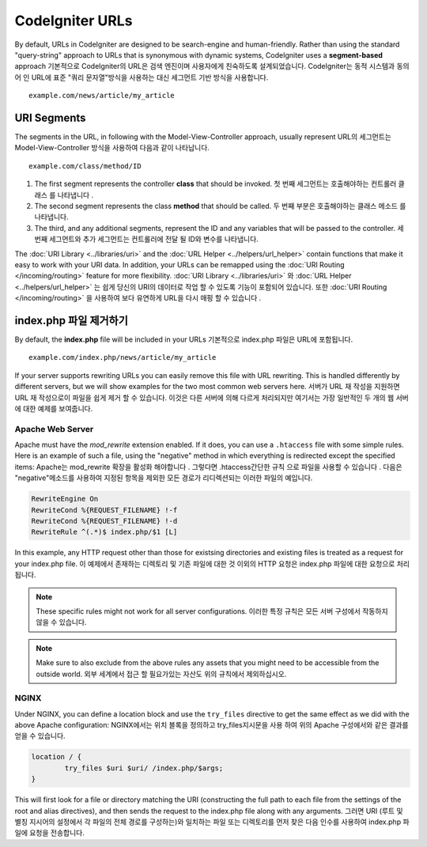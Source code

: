 ################
CodeIgniter URLs
################

By default, URLs in CodeIgniter are designed to be search-engine and human-friendly. Rather than using the standard
"query-string" approach to URLs that is synonymous with dynamic systems, CodeIgniter uses a **segment-based** approach
기본적으로 CodeIgniter의 URL은 검색 엔진이며 사용자에게 친숙하도록 설계되었습니다. CodeIgniter는 동적 시스템과 동의어 인 URL에 표준 "쿼리 문자열"방식을 사용하는 대신 세그먼트 기반 방식을 사용합니다.

::

	example.com/news/article/my_article

URI Segments
============

The segments in the URL, in following with the Model-View-Controller approach, usually represent
URL의 세그먼트는 Model-View-Controller 방식을 사용하여 다음과 같이 나타납니다.

::

	example.com/class/method/ID

1. The first segment represents the controller **class** that should be invoked.
   첫 번째 세그먼트는 호출해야하는 컨트롤러 클래스 를 나타냅니다 .
2. The second segment represents the class **method** that should be called.
   두 번째 부분은 호출해야하는 클래스 메소드 를 나타냅니다.
3. The third, and any additional segments, represent the ID and any variables that will be passed to the controller.
   세 번째 세그먼트와 추가 세그먼트는 컨트롤러에 전달 될 ID와 변수를 나타냅니다.

The :doc:`URI Library <../libraries/uri>` and the :doc:`URL Helper <../helpers/url_helper>` contain functions that make it easy
to work with your URI data. In addition, your URLs can be remapped using the :doc:`URI Routing </incoming/routing>`
feature for more flexibility.
:doc:`URI Library <../libraries/uri>` 와 :doc:`URL Helper <../helpers/url_helper>` 는 쉽게 당신의 URI의 데이터로 작업 할 수 있도록 기능이 포함되어 있습니다. 또한 :doc:`URI Routing </incoming/routing>` 을 사용하여 보다 유연하게 URL을 다시 매핑 할 수 있습니다 .

index.php 파일 제거하기
===========================

By default, the **index.php** file will be included in your URLs
기본적으로 index.php 파일은 URL에 포함됩니다.

::

	example.com/index.php/news/article/my_article

If your server supports rewriting URLs you can easily remove this file with URL rewriting. This is handled differently
by different servers, but we will show examples for the two most common web servers here.
서버가 URL 재 작성을 지원하면 URL 재 작성으로이 파일을 쉽게 제거 할 수 있습니다. 이것은 다른 서버에 의해 다르게 처리되지만 여기서는 가장 일반적인 두 개의 웹 서버에 대한 예제를 보여줍니다.

Apache Web Server
-----------------

Apache must have the *mod_rewrite* extension enabled. If it does, you can use a ``.htaccess`` file with some simple rules.
Here is an example of such a file, using the "negative" method in which everything is redirected except the specified
items:
Apache는 mod_rewrite 확장을 활성화 해야합니다 . 그렇다면 .htaccess간단한 규칙 으로 파일을 사용할 수 있습니다 . 다음은 "negative"메소드를 사용하여 지정된 항목을 제외한 모든 경로가 리디렉션되는 이러한 파일의 예입니다.

.. code-block:: apache

	RewriteEngine On
	RewriteCond %{REQUEST_FILENAME} !-f
	RewriteCond %{REQUEST_FILENAME} !-d
	RewriteRule ^(.*)$ index.php/$1 [L]

In this example, any HTTP request other than those for existsing directories and existing files is treated as a
request for your index.php file.
이 예제에서 존재하는 디렉토리 및 기존 파일에 대한 것 이외의 HTTP 요청은 index.php 파일에 대한 요청으로 처리됩니다.

.. note:: These specific rules might not work for all server configurations.
		  이러한 특정 규칙은 모든 서버 구성에서 작동하지 않을 수 있습니다.

.. note:: Make sure to also exclude from the above rules any assets that you might need to be accessible from the outside world.
		  외부 세계에서 접근 할 필요가있는 자산도 위의 규칙에서 제외하십시오.

NGINX
-----

Under NGINX, you can define a location block and use the ``try_files`` directive to get the same effect as we did with
the above Apache configuration:
NGINX에서는 위치 블록을 정의하고 try_files지시문을 사용 하여 위의 Apache 구성에서와 같은 결과를 얻을 수 있습니다.

.. code-block:: nginx

	location / {
		try_files $uri $uri/ /index.php/$args;
	}

This will first look for a file or directory matching the URI (constructing the full path to each file from the
settings of the root and alias directives), and then sends the request to the index.php file along with any arguments.
그러면 URI (루트 및 별칭 지시어의 설정에서 각 파일의 전체 경로를 구성하는)와 일치하는 파일 또는 디렉토리를 먼저 찾은 다음 인수를 사용하여 index.php 파일에 요청을 전송합니다.
